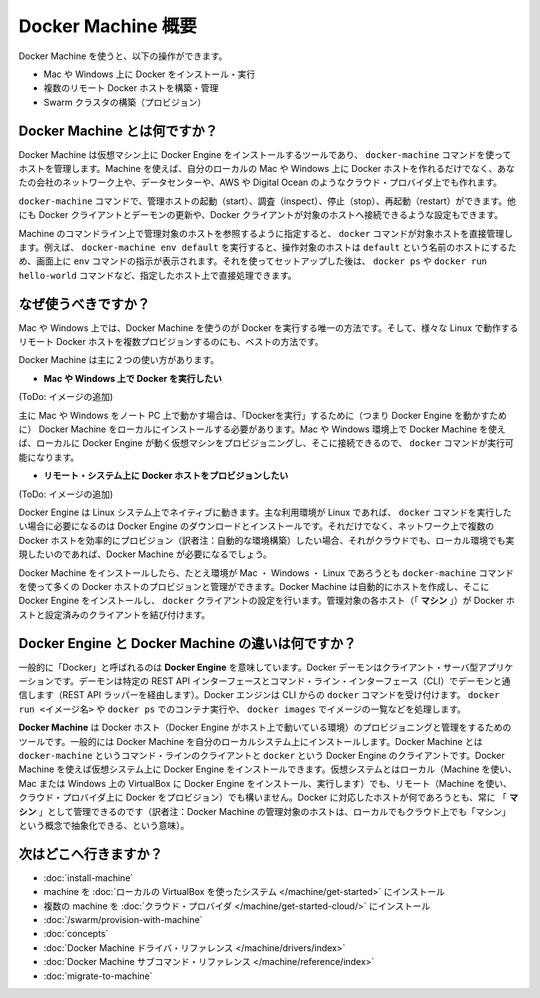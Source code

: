 .. -*- coding: utf-8 -*-
.. URL: https://docs.docker.com/machine/overview/
.. SOURCE: https://github.com/docker/machine/blob/master/docs/overview.md
   doc version: 1.10
      https://github.com/docker/machine/commits/master/docs/overview.md
.. check date: 2016/03/07
.. Commits on Feb 11, 2016 0eb405f1d7ea3ad4c3595fb2c97d856d3e2d9c5c
.. -------------------------------------------------------------------

.. _machine:

.. Docker Machine Overview

=======================================
Docker Machine 概要
=======================================

.. You can use Docker Machine to:

Docker Machine を使うと、以下の操作ができます。

..    Install and run Docker on Mac or Windows
    Provision and manage multiple remote Docker hosts
    Provision Swarm clusters

* Mac や Windows 上に Docker をインストール・実行
* 複数のリモート Docker ホストを構築・管理
* Swarm クラスタの構築（プロビジョン）

.. What is Docker Machine?

.. _what-is-docker-machine:

Docker Machine とは何ですか？
==============================

.. Docker Machine is a tool that lets you install Docker Engine on virtual hosts, and manage the hosts with docker-machine commands. You can use Machine to create Docker hosts on your local Mac or Windows box, on your company network, in your data center, or on cloud providers like AWS or Digital Ocean.

Docker Machine は仮想マシン上に Docker Engine をインストールするツールであり、 ``docker-machine`` コマンドを使ってホストを管理します。Machine を使えば、自分のローカルの Mac や Windows 上に Docker ホストを作れるだけでなく、あなたの会社のネットワーク上や、データセンターや、AWS や Digital Ocean のようなクラウド・プロバイダ上でも作れます。

.. Using docker-machine commands, you can start, inspect, stop, and restart a managed host, upgrade the Docker client and daemon, and configure a Docker client to talk to your host.

``docker-machine`` コマンドで、管理ホストの起動（start）、調査（inspect）、停止（stop）、再起動（restart）ができます。他にも Docker クライアントとデーモンの更新や、Docker クライアントが対象のホストへ接続できるような設定もできます。

.. Point the Machine CLI at a running, managed host, and you can run docker commands directly on that host. For example, run docker-machine env default to point to a host called default, follow on-screen instructions to complete env setup, and run docker ps, docker run hello-world, and so forth.

Machine のコマンドライン上で管理対象のホストを参照するように指定すると、 ``docker`` コマンドが対象ホストを直接管理します。例えば、 ``docker-machine env default`` を実行すると、操作対象のホストは ``default`` という名前のホストにするため、画面上に ``env`` コマンドの指示が表示されます。それを使ってセットアップした後は、 ``docker ps`` や ``docker run hello-world`` コマンドなど、指定したホスト上で直接処理できます。

.. Why should I use it?

.. _why-shoud-i-use-it:

なぜ使うべきですか？
=====================

.. Machine is currently the only way to run Docker on Mac or Windows, and the best way to provision multiple remote Docker hosts on various flavors of Linux.

Mac や Windows 上では、Docker Machine を使うのが Docker を実行する唯一の方法です。そして、様々な Linux で動作するリモート Docker ホストを複数プロビジョンするのにも、ベストの方法です。

.. Docker Machine has these two broad use cases.

Docker Machine は主に２つの使い方があります。

..     I want to run Docker on Mac or Windows

* **Mac や Windows 上で Docker を実行したい**

.. Docker Machine on Mac and Windows

(ToDo: イメージの追加)

.. If you work primarily on a Mac or Windows laptop or desktop, you need Docker Machine in order to “run Docker” (that is, Docker Engine) locally. Installing Docker Machine on a Mac or Windows box provisions a local virtual machine with Docker Engine, gives you the ability to connect it, and run docker commands.

主に Mac や Windows をノート PC 上で動かす場合は、「Dockerを実行」するために（つまり Docker Engine を動かすために） Docker Machine をローカルにインストールする必要があります。Mac や Windows 環境上で Docker Machine を使えば、ローカルに Docker Engine が動く仮想マシンをプロビジョニングし、そこに接続できるので、 ``docker`` コマンドが実行可能になります。

..     I want to provision Docker hosts on remote systems


* **リモート・システム上に Docker ホストをプロビジョンしたい**

.. Docker Machine for provisioning multiple systems

(ToDo: イメージの追加)

.. Docker Engine runs natively on Linux systems. If you have a Linux box as your primary system, and want to run docker commands, all you need to do is download and install Docker Engine. However, if you want an efficient way to provision multiple Docker hosts on a network, in the cloud or even locally, you need Docker Machine.

Docker Engine は Linux システム上でネイティブに動きます。主な利用環境が Linux であれば、 ``docker`` コマンドを実行したい場合に必要になるのは Docker Engine のダウンロードとインストールです。それだけでなく、ネットワーク上で複数の Docker ホストを効率的にプロビジョン（訳者注：自動的な環境構築）したい場合、それがクラウドでも、ローカル環境でも実現したいのであれば、Docker Machine が必要になるでしょう。

.. Whether your primary system is Mac, Windows, or Linux, you can install Docker Machine on it and use docker-machine commands to provision and manage large numbers of Docker hosts. It automatically creates hosts, installs Docker Engine on them, then configures the docker clients. Each managed host (”machine”) is the combination of a Docker host and a configured client.

Docker Machine をインストールしたら、たとえ環境が Mac ・ Windows ・ Linux であろうとも ``docker-machine`` コマンドを使って多くの Docker ホストのプロビジョンと管理ができます。Docker Machine は自動的にホストを作成し、そこに Docker Engine をインストールし、 ``docker`` クライアントの設定を行います。管理対象の各ホスト（「 **マシン** 」）が Docker ホストと設定済みのクライアントを結び付けます。

.. What’s the difference between Docker Engine and Docker Machine?

.. _machine-difference:

Docker Engine と Docker Machine の違いは何ですか？
==================================================

.. When people say “Docker” they typically mean Docker Engine, the client-server application made up of the Docker daemon, a REST API that specifies interfaces for interacting with the daemon, and a command line interface (CLI) client that talks to the daemon (through the REST API wrapper). Docker Engine accepts docker commands from the CLI, such as docker run <image>, docker ps to list running containers, docker images to list images, and so on.

一般的に「Docker」と呼ばれるのは **Docker Engine** を意味しています。Docker デーモンはクライアント・サーバ型アプリケーションです。デーモンは特定の REST API インターフェースとコマンド・ライン・インターフェース（CLI）でデーモンと通信します（REST API ラッパーを経由します）。Docker エンジンは CLI からの ``docker`` コマンドを受け付けます。 ``docker run <イメージ名>`` や ``docker ps`` でのコンテナ実行や、 ``docker images`` でイメージの一覧などを処理します。

.. Docker Engine

.. image:: ./img/engine.png
   :scale: 60%
   :alt: Docker Engine

.. Docker Machine is a tool for provisioning and managing your Dockerized hosts (hosts with Docker Engine on them). Typically, you install Docker Machine on your local system. Docker Machine has its own command line client docker-machine and the Docker Engine client, docker. You can use Machine to install Docker Engine on one or more virtual systems. These virtual systems can be local (as when you use Machine to install and run Docker Engine in VirtualBox on Mac or Windows) or remote (as when you use Machine to provision Dockerized hosts on cloud providers). The Dockerized hosts themselves can be thought of, and are sometimes referred to as, managed “machines”.

**Docker Machine** は Docker ホスト（Docker Engine がホスト上で動いている環境）のプロビジョニングと管理をするためのツールです。一般的には Docker Machine を自分のローカルシステム上にインストールします。Docker Machine とは ``docker-machine`` というコマンド・ラインのクライアントと ``docker`` という Docker Engine のクライアントです。Docker Machine を使えば仮想システム上に Docker Engine をインストールできます。仮想システムとはローカル（Machine を使い、Mac または Windows 上の VirtualBox に Docker Engine をインストール、実行します）でも、リモート（Machine を使い、クラウド・プロバイダ上に Docker をプロビジョン）でも構いません。Docker に対応したホストが何であろうとも、常に 「 **マシン** 」として管理できるのです（訳者注：Docker Machine の管理対象のホストは、ローカルでもクラウド上でも「マシン」という概念で抽象化できる、という意味）。

.. (ToDo: イメージの追加)


.. Where to go next

次はどこへ行きますか？
==============================

..    Install a machine on your local system using VirtualBox.
    Install multiple machines on your cloud provider.
    Docker Machine driver reference
    Docker Machine subcommand reference

* :doc:`install-machine`
* machine を :doc:`ローカルの VirtualBox を使ったシステム </machine/get-started>` にインストール
* 複数の machine を :doc:`クラウド・プロバイダ </machine/get-started-cloud/>` にインストール
* :doc:`/swarm/provision-with-machine`
* :doc:`concepts`
* :doc:`Docker Machine ドライバ・リファレンス </machine/drivers/index>`
* :doc:`Docker Machine サブコマンド・リファレンス </machine/reference/index>`
* :doc:`migrate-to-machine`
